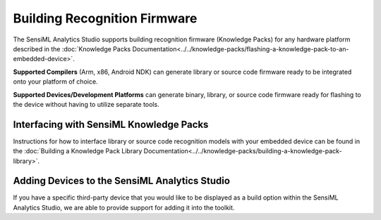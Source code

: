 .. meta::
    :title: Third-Party Integration - Building Recognition Firmware
    :description: How to interface your device with SensiML recognition firmware

=============================
Building Recognition Firmware
=============================

The SensiML Analytics Studio supports building recognition firmware (Knowledge Packs) for any hardware platform described in the :doc:`Knowledge Packs Documentation<../../knowledge-packs/flashing-a-knowledge-pack-to-an-embedded-device>`.

**Supported Compilers** (Arm, x86, Android NDK) can generate library or source code firmware ready to be integrated onto your platform of choice.

**Supported Devices/Development Platforms** can generate binary, library, or source code firmware ready for flashing to the device without having to utilize separate tools.

.. figure:: img/knowledge-pack-library.png
    :align: center
    :scale: 80 %

Interfacing with SensiML Knowledge Packs
````````````````````````````````````````

Instructions for how to interface library or source code recognition models with your embedded device can be found in the :doc:`Building a Knowledge Pack Library Documentation<../../knowledge-packs/building-a-knowledge-pack-library>`.


Adding Devices to the SensiML Analytics Studio
``````````````````````````````````````````````

If you have a specific third-party device that you would like to be displayed as a build option within the SensiML Analytics Studio, we are able to provide support for adding it into the toolkit.